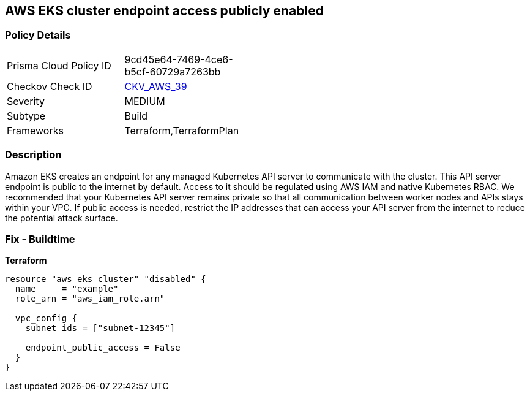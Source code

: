 == AWS EKS cluster endpoint access publicly enabled


=== Policy Details 

[width=45%]
[cols="1,1"]
|=== 
|Prisma Cloud Policy ID 
| 9cd45e64-7469-4ce6-b5cf-60729a7263bb

|Checkov Check ID 
| https://github.com/bridgecrewio/checkov/tree/master/checkov/terraform/checks/resource/aws/EKSPublicAccess.py[CKV_AWS_39]

|Severity
|MEDIUM

|Subtype
|Build
//, Run

|Frameworks
|Terraform,TerraformPlan

|=== 



=== Description 


Amazon EKS creates an endpoint for any managed Kubernetes API server to communicate with the cluster.
This API server endpoint is public to the internet by default.
Access to it should be regulated using AWS IAM and native Kubernetes RBAC.
We recommended that your Kubernetes API server remains private so that all communication between worker nodes and APIs stays within your VPC.
If public access is needed, restrict the IP addresses that can access your API server from the internet to reduce the potential attack surface.

////
=== Fix - Runtime


* Amazon Console* 



. Log in to the AWS Management Console at https://console.aws.amazon.com/.

. Open the https://console.aws.amazon.com/eks/ [Amazon EKS console].

. Choose the name of the cluster to display your cluster information.

. Under Networking, click * Update*.

. For Private access, disable private access for your cluster's Kubernetes API server endpoint.
+
You must enable private access to disable public access.
////

=== Fix - Buildtime


*Terraform* 




[source,go]
----
resource "aws_eks_cluster" "disabled" {
  name     = "example"
  role_arn = "aws_iam_role.arn"

  vpc_config {
    subnet_ids = ["subnet-12345"]

    endpoint_public_access = False
  }
}
----
